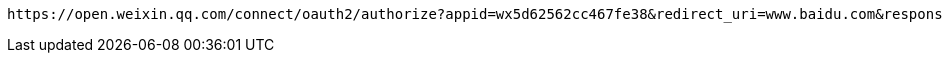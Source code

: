 [source,options="nowrap"]
----
https://open.weixin.qq.com/connect/oauth2/authorize?appid=wx5d62562cc467fe38&redirect_uri=www.baidu.com&response_type=code&scope=snsapi_userinfo&state=STATE#wechat_redirect
----